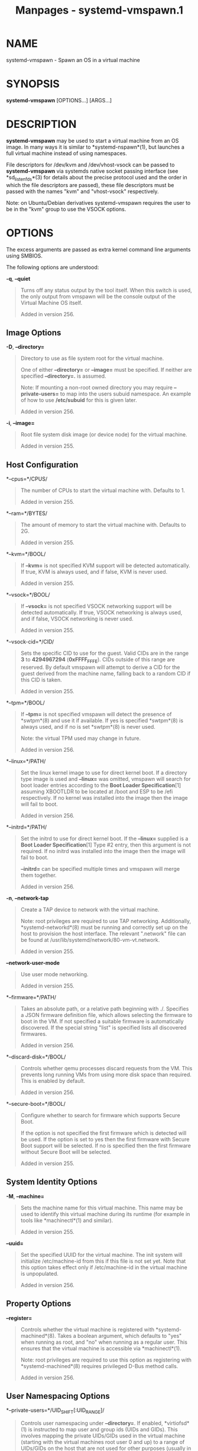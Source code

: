 #+TITLE: Manpages - systemd-vmspawn.1
* NAME
systemd-vmspawn - Spawn an OS in a virtual machine

* SYNOPSIS
*systemd-vmspawn* [OPTIONS...] [ARGS...]

* DESCRIPTION
*systemd-vmspawn* may be used to start a virtual machine from an OS
image. In many ways it is similar to *systemd-nspawn*(1), but launches a
full virtual machine instead of using namespaces.

File descriptors for /dev/kvm and /dev/vhost-vsock can be passed to
*systemd-vmspawn* via systemds native socket passing interface (see
*sd_listen_fds*(3) for details about the precise protocol used and the
order in which the file descriptors are passed), these file descriptors
must be passed with the names "kvm" and "vhost-vsock" respectively.

Note: on Ubuntu/Debian derivatives systemd-vmspawn requires the user to
be in the "kvm" group to use the VSOCK options.

* OPTIONS
The excess arguments are passed as extra kernel command line arguments
using SMBIOS.

The following options are understood:

*-q*, *--quiet*

#+begin_quote
Turns off any status output by the tool itself. When this switch is
used, the only output from vmspawn will be the console output of the
Virtual Machine OS itself.

Added in version 256.

#+end_quote

** Image Options
*-D*, *--directory=*

#+begin_quote
Directory to use as file system root for the virtual machine.

One of either *--directory=* or *--image=* must be specified. If neither
are specified *--directory=.* is assumed.

Note: If mounting a non-root owned directory you may require
*--private-users=* to map into the users subuid namespace. An example of
how to use */etc/subuid* for this is given later.

Added in version 256.

#+end_quote

*-i*, *--image=*

#+begin_quote
Root file system disk image (or device node) for the virtual machine.

Added in version 255.

#+end_quote

** Host Configuration
*--cpus=*/CPUS/

#+begin_quote
The number of CPUs to start the virtual machine with. Defaults to 1.

Added in version 255.

#+end_quote

*--ram=*/BYTES/

#+begin_quote
The amount of memory to start the virtual machine with. Defaults to 2G.

Added in version 255.

#+end_quote

*--kvm=*/BOOL/

#+begin_quote
If *--kvm=* is not specified KVM support will be detected automatically.
If true, KVM is always used, and if false, KVM is never used.

Added in version 255.

#+end_quote

*--vsock=*/BOOL/

#+begin_quote
If *--vsock=* is not specified VSOCK networking support will be detected
automatically. If true, VSOCK networking is always used, and if false,
VSOCK networking is never used.

Added in version 255.

#+end_quote

*--vsock-cid=*/CID/

#+begin_quote
Sets the specific CID to use for the guest. Valid CIDs are in the range
*3* to *4294967294* (*0xFFFF_FFFE*). CIDs outside of this range are
reserved. By default vmspawn will attempt to derive a CID for the guest
derived from the machine name, falling back to a random CID if this CID
is taken.

Added in version 255.

#+end_quote

*--tpm=*/BOOL/

#+begin_quote
If *--tpm=* is not specified vmspawn will detect the presence of
*swtpm*(8) and use it if available. If yes is specified *swtpm*(8) is
always used, and if no is set *swtpm*(8) is never used.

Note: the virtual TPM used may change in future.

Added in version 256.

#+end_quote

*--linux=*/PATH/

#+begin_quote
Set the linux kernel image to use for direct kernel boot. If a directory
type image is used and *--linux=* was omitted, vmspawn will search for
boot loader entries according to the *Boot Loader Specification*[1]
assuming XBOOTLDR to be located at /boot and ESP to be /efi
respectively. If no kernel was installed into the image then the image
will fail to boot.

Added in version 256.

#+end_quote

*--initrd=*/PATH/

#+begin_quote
Set the initrd to use for direct kernel boot. If the *--linux=* supplied
is a *Boot Loader Specification*[1] Type #2 entry, then this argument is
not required. If no initrd was installed into the image then the image
will fail to boot.

*--initrd=* can be specified multiple times and vmspawn will merge them
together.

Added in version 256.

#+end_quote

*-n*, *--network-tap*

#+begin_quote
Create a TAP device to network with the virtual machine.

Note: root privileges are required to use TAP networking. Additionally,
*systemd-networkd*(8) must be running and correctly set up on the host
to provision the host interface. The relevant ".network" file can be
found at /usr/lib/systemd/network/80-vm-vt.network.

Added in version 255.

#+end_quote

*--network-user-mode*

#+begin_quote
Use user mode networking.

Added in version 255.

#+end_quote

*--firmware=*/PATH/

#+begin_quote
Takes an absolute path, or a relative path beginning with ./. Specifies
a JSON firmware definition file, which allows selecting the firmware to
boot in the VM. If not specified a suitable firmware is automatically
discovered. If the special string "list" is specified lists all
discovered firmwares.

Added in version 256.

#+end_quote

*--discard-disk=*/BOOL/

#+begin_quote
Controls whether qemu processes discard requests from the VM. This
prevents long running VMs from using more disk space than required. This
is enabled by default.

Added in version 256.

#+end_quote

*--secure-boot=*/BOOL/

#+begin_quote
Configure whether to search for firmware which supports Secure Boot.

If the option is not specified the first firmware which is detected will
be used. If the option is set to yes then the first firmware with Secure
Boot support will be selected. If no is specified then the first
firmware without Secure Boot will be selected.

Added in version 255.

#+end_quote

** System Identity Options
*-M*, *--machine=*

#+begin_quote
Sets the machine name for this virtual machine. This name may be used to
identify this virtual machine during its runtime (for example in tools
like *machinectl*(1) and similar).

Added in version 255.

#+end_quote

*--uuid=*

#+begin_quote
Set the specified UUID for the virtual machine. The init system will
initialize /etc/machine-id from this if this file is not set yet. Note
that this option takes effect only if /etc/machine-id in the virtual
machine is unpopulated.

Added in version 256.

#+end_quote

** Property Options
*--register=*

#+begin_quote
Controls whether the virtual machine is registered with
*systemd-machined*(8). Takes a boolean argument, which defaults to "yes"
when running as root, and "no" when running as a regular user. This
ensures that the virtual machine is accessible via *machinectl*(1).

Note: root privileges are required to use this option as registering
with *systemd-machined*(8) requires privileged D-Bus method calls.

Added in version 256.

#+end_quote

** User Namespacing Options
*--private-users=*/UID_SHIFT[:UID_RANGE]/

#+begin_quote
Controls user namespacing under *--directory=*. If enabled,
*virtiofsd*(1) is instructed to map user and group ids (UIDs and GIDs).
This involves mapping the private UIDs/GIDs used in the virtual machine
(starting with the virtual machines root user 0 and up) to a range of
UIDs/GIDs on the host that are not used for other purposes (usually in
the range beyond the hosts UID/GID 65536).

If one or two colon-separated numbers are specified, user namespacing is
turned on. /UID_SHIFT/ specifies the first host UID/GID to map,
/UID_RANGE/ is optional and specifies number of host UIDs/GIDs to assign
to the virtual machine. If /UID_RANGE/ is omitted, 65536 UIDs/GIDs are
assigned.

When user namespaces are used, the GID range assigned to each virtual
machine is always chosen identical to the UID range.

Added in version 256.

#+end_quote

** Mount Options
*--bind=*/PATH/, *--bind-ro=*/PATH/

#+begin_quote
Mount a directory from the host into the virtual machine. Takes one of:
a path argument --- in which case the specified path will be mounted
from the host to the same path in the virtual machine, or a
colon-separated pair of paths --- in which case the first specified path
is the source in the host, and the second path is the destination in the
virtual machine. If the source path is not absolute, it is resolved
relative to the current working directory. The *--bind-ro=* option
creates read-only bind mounts. Backslash escapes are interpreted, so
"\:" may be used to embed colons in either path. This option may be
specified multiple times for creating multiple independent bind mount
points.

Added in version 256.

#+end_quote

*--extra-drive=*/PATH/

#+begin_quote
Takes a disk image or block device on the host and supplies it to the
virtual machine as another drive.

Added in version 256.

#+end_quote

** Integration Options
*--forward-journal=*/FILE|DIR/

#+begin_quote
Forward the virtual machines journal to the host.
*systemd-journal-remote*(8) is currently used to receive the guest VMs
forwarded journal entries. This option determines where this journal is
saved on the host and has the same semantics as *-o*/*--output*
described in *systemd-journal-remote*(8).

Added in version 256.

#+end_quote

*--pass-ssh-key=*/BOOL/

#+begin_quote
By default an SSH key is generated to allow *systemd-vmspawn* to open a
D-Bus connection to the VMs systemd bus. Setting this to "no" will
disable SSH key generation.

The generated keys are ephemeral. That is they are valid only for the
current invocation of *systemd-vmspawn*, and are typically not
persisted.

Added in version 256.

#+end_quote

*--ssh-key-type=*/TYPE/

#+begin_quote
Configures the type of SSH key to generate, see *ssh-keygen*(1) for more
information.

By default "ed25519" keys are generated, however "rsa" keys may also be
useful if the VM has a particularly old version of *sshd*.

Added in version 256.

#+end_quote

** Input/Output Options
*--console=*/MODE/

#+begin_quote
Configures how to set up the console of the VM. Takes one of
"interactive", "read-only", "native", "gui". Defaults to "interactive".
"interactive" provides an interactive terminal interface to the VM.
"read-only" is similar, but is strictly read-only, i.e. does not accept
any input from the user. "native" also provides a TTY-based interface,
but uses qemu native implementation (which means the qemu monitor is
available). "gui" shows the qemu graphical UI.

Added in version 256.

#+end_quote

*--background=*/COLOR/

#+begin_quote
Change the terminal background color to the specified ANSI color as long
as the VM runs. The color specified should be an ANSI X3.64 SGR
background color, i.e. strings such as "40", "41", ..., "47",
"48;2;...", "48;5;...". See *ANSI Escape Code (Wikipedia)*[2] for
details. Assign an empty string to disable any coloring. This only has
an effect in *--console=interactive* and *--console=read-only* modes.

Added in version 256.

#+end_quote

** Credentials
*--load-credential=*/ID/*:*/PATH/, *--set-credential=*/ID/*:*/VALUE/

#+begin_quote
Pass a credential to the virtual machine. These two options correspond
to the /LoadCredential=/ and /SetCredential=/ settings in unit files.
See *systemd.exec*(5) for details about these concepts, as well as the
syntax of the options arguments.

In order to embed binary data into the credential data for
*--set-credential=*, use C-style escaping (i.e. "\n" to embed a newline,
or "\x00" to embed a *NUL* byte). Note that the invoking shell might
already apply unescaping once, hence this might require double escaping!

Added in version 255.

#+end_quote

** Other
*--no-pager*

#+begin_quote
Do not pipe output into a pager.

#+end_quote

*-h*, *--help*

#+begin_quote
Print a short help text and exit.

#+end_quote

*--version*

#+begin_quote
Print a short version string and exit.

#+end_quote

* ENVIRONMENT
/$SYSTEMD_LOG_LEVEL/

#+begin_quote
The maximum log level of emitted messages (messages with a higher log
level, i.e. less important ones, will be suppressed). Takes a
comma-separated list of values. A value may be either one of (in order
of decreasing importance) *emerg*, *alert*, *crit*, *err*, *warning*,
*notice*, *info*, *debug*, or an integer in the range 0...7. See
*syslog*(3) for more information. Each value may optionally be prefixed
with one of *console*, *syslog*, *kmsg* or *journal* followed by a colon
to set the maximum log level for that specific log target (e.g.
*SYSTEMD_LOG_LEVEL=debug,console:info* specifies to log at debug level
except when logging to the console which should be at info level). Note
that the global maximum log level takes priority over any per target
maximum log levels.

#+end_quote

/$SYSTEMD_LOG_COLOR/

#+begin_quote
A boolean. If true, messages written to the tty will be colored
according to priority.

This setting is only useful when messages are written directly to the
terminal, because *journalctl*(1) and other tools that display logs will
color messages based on the log level on their own.

#+end_quote

/$SYSTEMD_LOG_TIME/

#+begin_quote
A boolean. If true, console log messages will be prefixed with a
timestamp.

This setting is only useful when messages are written directly to the
terminal or a file, because *journalctl*(1) and other tools that display
logs will attach timestamps based on the entry metadata on their own.

#+end_quote

/$SYSTEMD_LOG_LOCATION/

#+begin_quote
A boolean. If true, messages will be prefixed with a filename and line
number in the source code where the message originates.

Note that the log location is often attached as metadata to journal
entries anyway. Including it directly in the message text can
nevertheless be convenient when debugging programs.

#+end_quote

/$SYSTEMD_LOG_TID/

#+begin_quote
A boolean. If true, messages will be prefixed with the current numerical
thread ID (TID).

Note that the this information is attached as metadata to journal
entries anyway. Including it directly in the message text can
nevertheless be convenient when debugging programs.

#+end_quote

/$SYSTEMD_LOG_TARGET/

#+begin_quote
The destination for log messages. One of *console* (log to the attached
tty), *console-prefixed* (log to the attached tty but with prefixes
encoding the log level and "facility", see *syslog*(3), *kmsg* (log to
the kernel circular log buffer), *journal* (log to the journal),
*journal-or-kmsg* (log to the journal if available, and to kmsg
otherwise), *auto* (determine the appropriate log target automatically,
the default), *null* (disable log output).

#+end_quote

/$SYSTEMD_LOG_RATELIMIT_KMSG/

#+begin_quote
Whether to ratelimit kmsg or not. Takes a boolean. Defaults to "true".
If disabled, systemd will not ratelimit messages written to kmsg.

#+end_quote

/$SYSTEMD_PAGER/

#+begin_quote
Pager to use when *--no-pager* is not given; overrides /$PAGER/. If
neither /$SYSTEMD_PAGER/ nor /$PAGER/ are set, a set of well-known pager
implementations are tried in turn, including *less*(1) and *more*(1),
until one is found. If no pager implementation is discovered no pager is
invoked. Setting this environment variable to an empty string or the
value "cat" is equivalent to passing *--no-pager*.

Note: if /$SYSTEMD_PAGERSECURE/ is not set, /$SYSTEMD_PAGER/ (as well as
/$PAGER/) will be silently ignored.

#+end_quote

/$SYSTEMD_LESS/

#+begin_quote
Override the options passed to *less* (by default "FRSXMK").

Users might want to change two options in particular:

*K*

#+begin_quote
This option instructs the pager to exit immediately when Ctrl+C is
pressed. To allow *less* to handle Ctrl+C itself to switch back to the
pager command prompt, unset this option.

If the value of /$SYSTEMD_LESS/ does not include "K", and the pager that
is invoked is *less*, Ctrl+C will be ignored by the executable, and
needs to be handled by the pager.

#+end_quote

*X*

#+begin_quote
This option instructs the pager to not send termcap initialization and
deinitialization strings to the terminal. It is set by default to allow
command output to remain visible in the terminal even after the pager
exits. Nevertheless, this prevents some pager functionality from
working, in particular paged output cannot be scrolled with the mouse.

#+end_quote

Note that setting the regular /$LESS/ environment variable has no effect
for *less* invocations by systemd tools.

See *less*(1) for more discussion.

#+end_quote

/$SYSTEMD_LESSCHARSET/

#+begin_quote
Override the charset passed to *less* (by default "utf-8", if the
invoking terminal is determined to be UTF-8 compatible).

Note that setting the regular /$LESSCHARSET/ environment variable has no
effect for *less* invocations by systemd tools.

#+end_quote

/$SYSTEMD_PAGERSECURE/

#+begin_quote
Takes a boolean argument. When true, the "secure" mode of the pager is
enabled; if false, disabled. If /$SYSTEMD_PAGERSECURE/ is not set at
all, secure mode is enabled if the effective UID is not the same as the
owner of the login session, see *geteuid*(2) and
*sd_pid_get_owner_uid*(3). In secure mode, *LESSSECURE=1* will be set
when invoking the pager, and the pager shall disable commands that open
or create new files or start new subprocesses. When
/$SYSTEMD_PAGERSECURE/ is not set at all, pagers which are not known to
implement secure mode will not be used. (Currently only *less*(1)
implements secure mode.)

Note: when commands are invoked with elevated privileges, for example
under *sudo*(8) or *pkexec*(1), care must be taken to ensure that
unintended interactive features are not enabled. "Secure" mode for the
pager may be enabled automatically as describe above. Setting
/SYSTEMD_PAGERSECURE=0/ or not removing it from the inherited
environment allows the user to invoke arbitrary commands. Note that if
the /$SYSTEMD_PAGER/ or /$PAGER/ variables are to be honoured,
/$SYSTEMD_PAGERSECURE/ must be set too. It might be reasonable to
completely disable the pager using *--no-pager* instead.

#+end_quote

/$SYSTEMD_COLORS/

#+begin_quote
Takes a boolean argument. When true, *systemd* and related utilities
will use colors in their output, otherwise the output will be
monochrome. Additionally, the variable can take one of the following
special values: "16", "256" to restrict the use of colors to the base 16
or 256 ANSI colors, respectively. This can be specified to override the
automatic decision based on /$TERM/ and what the console is connected
to.

#+end_quote

/$SYSTEMD_URLIFY/

#+begin_quote
The value must be a boolean. Controls whether clickable links should be
generated in the output for terminal emulators supporting this. This can
be specified to override the decision that *systemd* makes based on
/$TERM/ and other conditions.

#+end_quote

* EXAMPLES
*Example 1. Run an Arch Linux VM image generated by mkosi*

#+begin_quote
#+begin_example
$ mkosi -d arch -p systemd -p linux --autologin -o image.raw -f build
$ systemd-vmspawn --image=image.raw
      
#+end_example

#+end_quote

*Example 2. Import and run a Fedora 39 Cloud image using machinectl*

#+begin_quote
#+begin_example
$ curl -L \
       -O https://download.fedoraproject.org/pub/fedora/linux/releases/40/Cloud/x86_64/images/Fedora-Cloud-Base-40-1.10.x86_64.raw.xz \
       -O https://download.fedoraproject.org/pub/fedora/linux/releases/40/Cloud/x86_64/images/Fedora-Cloud-40-1.10-x86_64-CHECKSUM \
       -O https://fedoraproject.org/fedora.gpg
$ gpgv --keyring ./fedora.gpg Fedora-Cloud-40-1.10-x86_64-CHECKSUM
$ sha256sum -c Fedora-Cloud-40-1.10-x86_64-CHECKSUM
# machinectl import-raw Fedora-Cloud-Base-40-1.10.x86_64.raw.xz fedora-40-cloud
# systemd-vmspawn -M fedora-40-cloud
      
#+end_example

#+end_quote

*Example 3. Build and run systemds system image and forward the VMs
journal to a local file*

#+begin_quote
#+begin_example
$ mkosi build
$ systemd-vmspawn \
    -D mkosi.output/system \
    --private-users $(grep $(whoami) /etc/subuid | cut -d: -f2) \
    --linux mkosi.output/system.efi \
    --forward-journal=vm.journal \
    enforcing=0
      
#+end_example

#+end_quote

Note: this example also uses a kernel command line argument to ensure
SELinux isnt started in enforcing mode.

*Example 4. SSH into a running VM using systemd-ssh-proxy*

#+begin_quote
#+begin_example
$ mkosi build
$ my_vsock_cid=3735928559
$ systemd-vmspawn \
    -D mkosi.output/system \
    --private-users $(grep $(whoami) /etc/subuid | cut -d: -f2) \
    --linux mkosi.output/system.efi \
    --vsock-cid $my_vsock_cid \
    enforcing=0
$ ssh root@vsock/$my_vsock_cid -i /run/user/$UID/systemd/vmspawn/machine-*-system-ed25519
      
#+end_example

#+end_quote

* EXIT STATUS
If an error occurred the value errno is propagated to the return code.
If EXIT_STATUS is supplied by the running image that is returned.
Otherwise EXIT_SUCCESS is returned.

* SEE ALSO
*systemd*(1), *mkosi*(1), *machinectl*(1), *importctl*(1), *Boot Loader
Specification*[1]

* NOTES
-  1. :: Boot Loader Specification

  https://uapi-group.org/specifications/specs/boot_loader_specification

-  2. :: ANSI Escape Code (Wikipedia)

  https://en.wikipedia.org/wiki/ANSI_escape_code#SGR_(Select_Graphic_Rendition)_parameters
